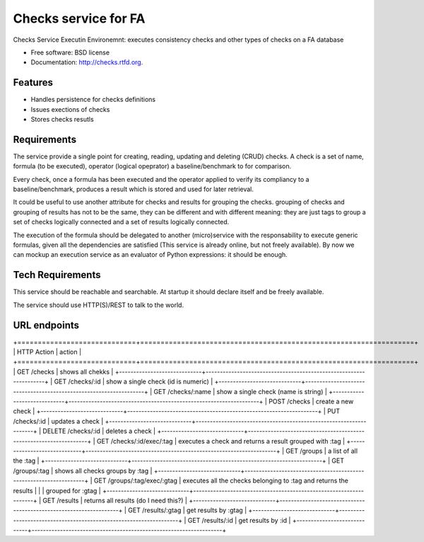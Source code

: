 ===============================
Checks service for FA
===============================

.. image:: https://badge.fury.io/py/checks.png
    :target: http://badge.fury.io/py/checks
    
.. image:: https://travis-ci.org/giupo/checks.png?branch=master
        :target: https://travis-ci.org/giupo/checks

.. image:: https://pypip.in/d/checks/badge.png
        :target: https://pypi.python.org/pypi/checks


Checks Service Executin Environemnt: executes consistency checks and other types
of checks on a FA database

* Free software: BSD license
* Documentation: http://checks.rtfd.org.

Features
--------

* Handles persistence for checks definitions
* Issues exections of checks
* Stores checks resutls

Requirements
------------
The service provide a single point for creating, reading, updating and
deleting (CRUD) checks. A check is a set of name, formula (to be executed),
operator (logical opeprator) a baseline/benchmark to for comparison.

Every check, once a formula has been executed and the operator applied to
verify its compliancy to a baseline/benchmark, produces a result which is
stored and used for later retrieval.

It could be useful to use another attribute for checks and results for grouping
the checks. grouping of checks and grouping of results has not to be the same,
they can be different and with different meaning: they are just tags to group a
set of checks logically connected and a set of results logically connected.

The execution of the formula should be delegated to another (micro)service with
the responsability to execute generic formulas, given all the dependencies are
satisfied (This service is already online, but not freely available). By now we
can mockup an execution service as an evaluator of Python expressions: it should
be enough.

Tech Requirements
-----------------
This service should be reachable and searchable. At startup it should declare
itself and be freely available. 

The service should use HTTP(S)/REST to talk to the world.

URL endpoints
-------------

+=============================+===================================================================+
| HTTP Action                 | action                                                            |
+=============================+===================================================================+
| GET /checks                 | shows all chekks                                                  |
+-----------------------------+-------------------------------------------------------------------+
| GET /checks/:id             | show a single check (id is numeric)                               |
+-----------------------------+-------------------------------------------------------------------+
| GET /checks/:name           | show a single check (name is string)                              |
+-----------------------------+-------------------------------------------------------------------+
| POST /checks                | create a new check                                                |
+-----------------------------+-------------------------------------------------------------------+
| PUT /checks/:id             | updates a check                                                   |
+-----------------------------+-------------------------------------------------------------------+
| DELETE /checks/:id          | deletes a check                                                   |
+-----------------------------+-------------------------------------------------------------------+
| GET /checks/:id/exec/:tag   | executes a check and returns a result grouped with :tag           |
+-----------------------------+-------------------------------------------------------------------+
| GET /groups                 | a list of all the :tag                                            |
+-----------------------------+-------------------------------------------------------------------+
| GET /groups/:tag            | shows all checks groups by :tag                                   |
+-----------------------------+-------------------------------------------------------------------+
| GET /groups/:tag/exec/:gtag | executes all the checks belonging to :tag and returns the results |
|                             | grouped for :gtag                                                 |
+-----------------------------+-------------------------------------------------------------------+
| GET /results                | returns all results (do I need this?)                             |
+-----------------------------+-------------------------------------------------------------------+
| GET /results/:gtag          | get results by :gtag                                              |
+-----------------------------+-------------------------------------------------------------------+
| GET /results/:id            | get results by :id                                                |
+-----------------------------+-------------------------------------------------------------------+
